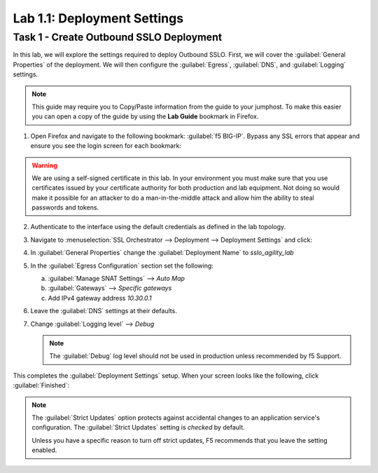 Lab 1.1: Deployment Settings
---------------------------------

Task 1 - Create Outbound SSLO Deployment
~~~~~~~~~~~~~~~~~~~~~~~~~~~~~~~~~~~~~~~~

In this lab, we will explore the settings required to deploy Outbound
SSLO. First, we will cover the :guilabel:`General Properties` of the deployment. We
will then configure the :guilabel:`Egress`, :guilabel:`DNS`, and :guilabel:`Logging` settings.

.. NOTE::
    This guide may require you to Copy/Paste information from the
    guide to your jumphost. To make this easier you can open a
    copy of the guide by using the **Lab Guide** bookmark in Firefox.

1. Open Firefox and navigate to the following bookmark: :guilabel:`f5 BIG-IP`.
   Bypass any SSL errors that appear and ensure you see the
   login screen for each bookmark:

   |image3|

.. WARNING::
  
    We are using a self-signed certificate in this lab. In your
    environment you must make sure that you use certificates issued by
    your certificate authority for both production and lab equipment.
    Not doing so would make it possible for an attacker to do a
    man-in-the-middle attack and allow him the ability to steal
    passwords and tokens.

2. Authenticate to the interface using the default credentials as
   defined in the lab topology.
   

3. Navigate to :menuselection:`SSL Orchestrator --> Deployment --> Deployment Settings` and
   click:

   |image4|

4. In :guilabel:`General Properties` change the :guilabel:`Deployment Name` to `sslo_agility_lab`

   |image5|

5. In the :guilabel:`Egress Configuration` section set the following:

   a. :guilabel:`Manage SNAT Settings` --> `Auto Map`
   b. :guilabel:`Gateways` --> `Specific gateways`
   c. Add IPv4 gateway address `10.30.0.1`

   |image6|

6. Leave the :guilabel:`DNS` settings at their defaults.

7. Change :guilabel:`Logging level` --> `Debug`

   |image7|

   .. NOTE::
       The :guilabel:`Debug` log level should not be used in production unless recommended by f5
       Support.

This completes the :guilabel:`Deployment Settings` setup. When your
screen looks like the following, click :guilabel:`Finished`:


|image8|


.. NOTE:: 
    The :guilabel:`Strict Updates` option protects against accidental changes to an application
    service's configuration. The :guilabel:`Strict Updates` setting is `checked` by default.

    Unless you have a specific reason to turn off strict updates, F5
    recommends that you leave the setting enabled.


.. |image3| image:: ../images/image3.png
   :width: 5.52778in
   :height: 1.01389in
.. |image4| image:: ../images/image4.png
   :width: 3.69444in
   :height: 2.95833in
.. |image5| image:: ../images/image5.png
   :width: 4.00000in
   :height: 1.69608in
.. |image6| image:: ../images/image6.png
   :width: 4.83333in
   :height: 1.23209in
.. |image7| image:: ../images/image7.png
   :width: 2.75000in
   :height: 0.51684in
.. |image8| image:: ../images/image8.png
   :width: 4.59705in
   :height: 5.61111in

